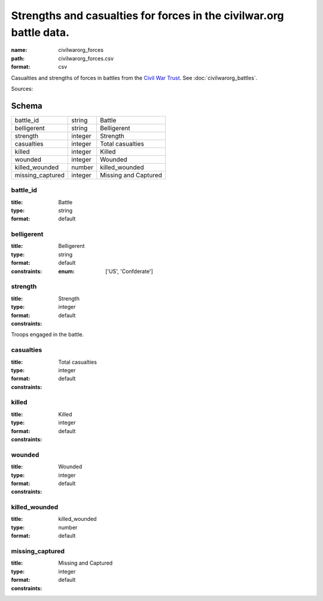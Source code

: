 ####################################################################
Strengths and casualties for forces in the civilwar.org battle data.
####################################################################

:name: civilwarorg_forces
:path: civilwarorg_forces.csv
:format: csv

Casualties and strengths of forces in battles from the `Civil War Trust <http://www.civilwar.org/>`__.
See :doc:`civilwarorg_battles`.


Sources: 


Schema
======



================  =======  ====================
battle_id         string   Battle
belligerent       string   Belligerent
strength          integer  Strength
casualties        integer  Total casualties
killed            integer  Killed
wounded           integer  Wounded
killed_wounded    number   killed_wounded
missing_captured  integer  Missing and Captured
================  =======  ====================

battle_id
---------

:title: Battle
:type: string
:format: default





       
belligerent
-----------

:title: Belligerent
:type: string
:format: default
:constraints:
    :enum: ['US', 'Confderate']
    




       
strength
--------

:title: Strength
:type: integer
:format: default
:constraints:
    

Troops engaged in the battle.


       
casualties
----------

:title: Total casualties
:type: integer
:format: default
:constraints:
    




       
killed
------

:title: Killed
:type: integer
:format: default
:constraints:
    




       
wounded
-------

:title: Wounded
:type: integer
:format: default
:constraints:
    




       
killed_wounded
--------------

:title: killed_wounded
:type: number
:format: default





       
missing_captured
----------------

:title: Missing and Captured
:type: integer
:format: default
:constraints:
    




       

